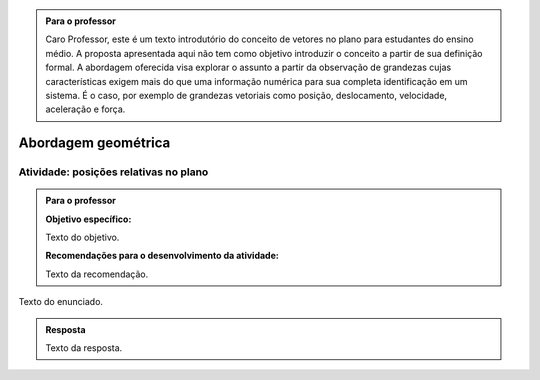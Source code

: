 
.. admonition:: Para o professor

   Caro Professor, 
   este é um texto introdutório do conceito de vetores no plano para estudantes do ensino médio. A proposta apresentada aqui não tem como objetivo introduzir o conceito a partir de sua definição formal. A abordagem oferecida visa explorar o assunto a partir da observação de grandezas cujas características exigem mais do que uma informação numérica para sua completa identificação em um sistema. É o caso, por exemplo de grandezas vetoriais como posição, deslocamento, velocidade, aceleração e força. 


.. _cap-vetores:

********************
Abordagem geométrica
********************
   
.. _ativ-vetores-vetor-malha:

Atividade: posições relativas no plano
------------------------------------------

.. admonition:: Para o professor

   **Objetivo específico:** 
   
   Texto do objetivo.
   
   **Recomendações para o desenvolvimento da atividade:**
   
   Texto da recomendação.

Texto do enunciado.


.. admonition:: Resposta 

   Texto da resposta.

